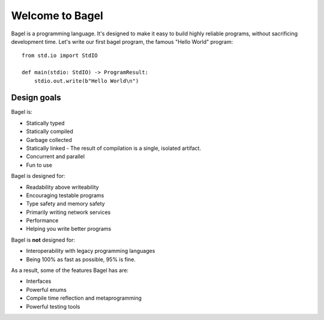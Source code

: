 Welcome to Bagel
================

Bagel is a programming language. It's designed to make it easy to build highly
reliable programs, without sacrificing development time. Let's write our first
bagel program, the famous "Hello World" program::

    from std.io import StdIO

    def main(stdio: StdIO) -> ProgramResult:
        stdio.out.write(b"Hello World\n")

Design goals
------------

Bagel is:

* Statically typed
* Statically compiled
* Garbage collected
* Statically linked - The result of compilation is a single, isolated artifact.
* Concurrent and parallel
* Fun to use

Bagel is designed for:

* Readability above writeability
* Encouraging testable programs
* Type safety and memory safety
* Primarily writing network services
* Performance
* Helping you write better programs

Bagel is **not** designed for:

* Interoperability with legacy programming languages
* Being 100% as fast as possible, 95% is fine.

As a result, some of the features Bagel has are:

* Interfaces
* Powerful enums
* Compile time reflection and metaprogramming
* Powerful testing tools
